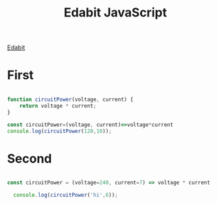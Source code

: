 :PROPERTIES:
:ID:       A7D95E05-4266-4408-A05B-A9652E800EE9
:END:
#+title: Edabit JavaScript



[[id:39F50599-2200-4315-93E6-6564786D69F9][Edabit]]

* First

#+begin_src js :results output

  function circuitPower(voltage, current) {
      return voltage * current;
  }

  const circuitPower=(voltage, current)=>voltage*current
  console.log(circuitPower(120,10));

#+end_src

#+RESULTS:
: 1200

* Second

#+begin_src js :results output

  const circuitPower = (voltage=240, current=7) => voltage * current
  
    console.log(circuitPower('hi',6));

#+end_src

#+RESULTS:
: NaN
